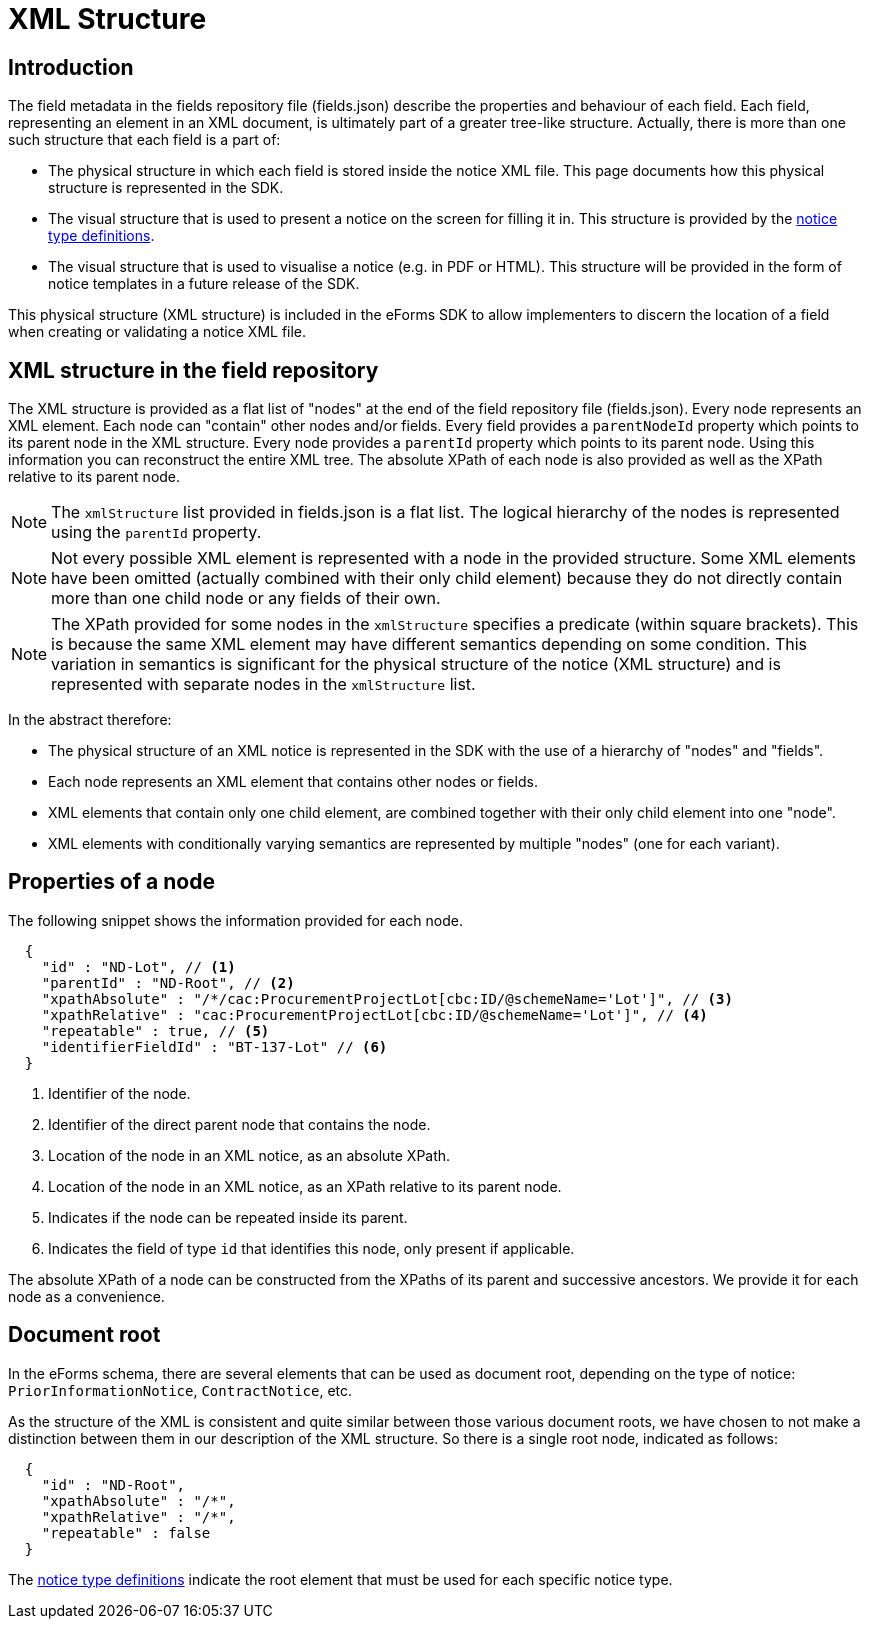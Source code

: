 = XML Structure

== Introduction

The field metadata in the fields repository file (fields.json) describe the properties and behaviour of each field. Each field, representing an element in an XML document, is ultimately part of a greater tree-like structure. Actually, there is more than one such structure that each field is a part of:

* The physical structure in which each field is stored inside the notice XML file.
This page documents how this physical structure is represented in the SDK.
* The visual structure that is used to present a notice on the screen for filling it in.
This structure is provided by the xref:notice-types:index.adoc[notice type definitions].
* The visual structure that is used to visualise a notice (e.g. in PDF or HTML).
This structure will be provided in the form of notice templates in a future release of the SDK.

This physical structure (XML structure) is included in the eForms SDK to allow implementers to discern the location of a field when creating or validating a notice XML file.

== XML structure in the field repository

The XML structure is provided as a flat list of "nodes" at the end of the field repository file (fields.json). Every node represents an XML element. Each node can "contain" other nodes and/or fields. Every field provides a `parentNodeId` property which points to its parent node in the XML structure. Every node provides a `parentId` property which points to its parent node. Using this information you can reconstruct the entire XML tree. The absolute XPath of each node is also provided as well as the XPath relative to its parent node.

NOTE: The `xmlStructure` list provided in fields.json is a flat list. The logical hierarchy of the nodes is represented using the `parentId` property.

NOTE: Not every possible XML element is represented with a node in the provided structure. Some XML elements have been omitted (actually combined with their only child element) because they do not directly contain more than one child node or any fields of their own.

NOTE: The XPath provided for some nodes in the `xmlStructure` specifies a predicate (within square brackets). This is because the same XML element may have different semantics depending on some condition. This variation in semantics is significant for the physical structure of the notice (XML structure) and is represented with separate nodes in the `xmlStructure` list.

In the abstract therefore:

* The physical structure of an XML notice is represented in the SDK with the use of a hierarchy of "nodes" and "fields".
* Each node represents an XML element that contains other nodes or fields.
* XML elements that contain only one child element, are combined together with their only child element into one "node".
* XML elements with conditionally varying semantics are represented by multiple "nodes" (one for each variant).


== Properties of a node

The following snippet shows the information provided for each node.

[source,json]
----
  {
    "id" : "ND-Lot", // <1>
    "parentId" : "ND-Root", // <2>
    "xpathAbsolute" : "/*/cac:ProcurementProjectLot[cbc:ID/@schemeName='Lot']", // <3>
    "xpathRelative" : "cac:ProcurementProjectLot[cbc:ID/@schemeName='Lot']", // <4>
    "repeatable" : true, // <5>
    "identifierFieldId" : "BT-137-Lot" // <6>
  }
----
<1> Identifier of the node.
<2> Identifier of the direct parent node that contains the node.
<3> Location of the node in an XML notice, as an absolute XPath.
<4> Location of the node in an XML notice, as an XPath relative to its parent node.
<5> Indicates if the node can be repeated inside its parent.
<6> Indicates the field of type `id` that identifies this node, only present if applicable.

The absolute XPath of a node can be constructed from the XPaths of its parent and successive ancestors. We provide it for each node as a convenience.

== Document root

In the eForms schema, there are several elements that can be used as document root, depending on the type of notice: `PriorInformationNotice`, `ContractNotice`, etc.

As the structure of the XML is consistent and quite similar between those various document roots, we have chosen to not make a distinction between them in our description of the XML structure. So there is a single root node, indicated as follows:

[source,json]
----
  {
    "id" : "ND-Root",
    "xpathAbsolute" : "/*",
    "xpathRelative" : "/*",
    "repeatable" : false
  }
----

The xref:notice-types:index.adoc[notice type definitions] indicate the root element that must be used for each specific notice type.
